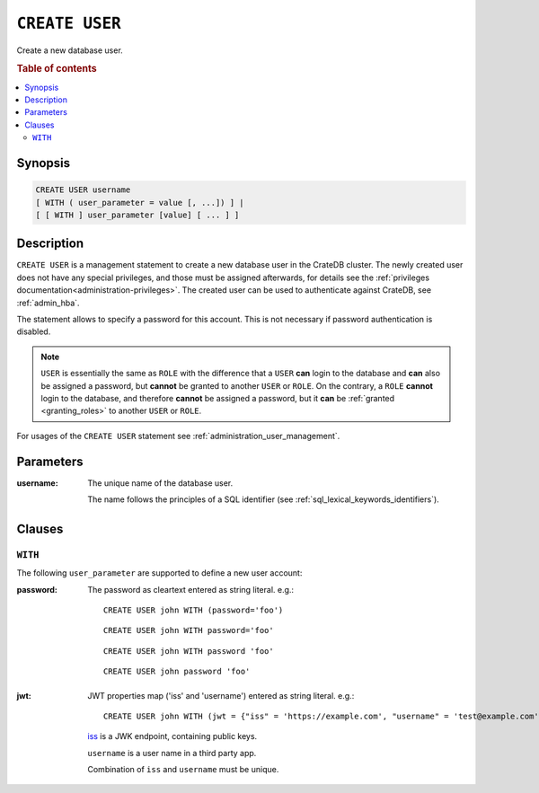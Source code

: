 .. highlight:: psql
.. _ref-create-user:

===============
``CREATE USER``
===============

Create a new database user.

.. rubric:: Table of contents

.. contents::
   :local:

Synopsis
========

.. code-block:: psql

  CREATE USER username
  [ WITH ( user_parameter = value [, ...]) ] |
  [ [ WITH ] user_parameter [value] [ ... ] ]

Description
===========

``CREATE USER`` is a management statement to create a new database user in the
CrateDB cluster. The newly created user does not have any special privileges,
and those must be assigned afterwards, for details see the
:ref:`privileges documentation<administration-privileges>`.
The created user can be used to authenticate against CrateDB, see
:ref:`admin_hba`.

The statement allows to specify a password for this account. This is not
necessary if password authentication is disabled.

.. NOTE::

    ``USER`` is essentially the same as ``ROLE`` with the difference that a
    ``USER`` **can** login to the database and **can** also be assigned a
    password, but **cannot** be granted to another ``USER`` or ``ROLE``. On the
    contrary, a ``ROLE`` **cannot** login to the database, and therefore
    **cannot** be assigned a password, but it **can** be
    :ref:`granted <granting_roles>` to another ``USER`` or ``ROLE``.

For usages of the ``CREATE USER`` statement see
:ref:`administration_user_management`.

Parameters
==========

:username:
  The unique name of the database user.

  The name follows the principles of a SQL identifier (see
  :ref:`sql_lexical_keywords_identifiers`).

Clauses
=======

``WITH``
--------

The following ``user_parameter`` are supported to define a new user account:

:password:
  The password as cleartext entered as string literal. e.g.::

     CREATE USER john WITH (password='foo')

  ::

     CREATE USER john WITH password='foo'

  ::

     CREATE USER john WITH password 'foo'

  ::

     CREATE USER john password 'foo'

.. vale off

:jwt:
  JWT properties map ('iss' and 'username') entered as string literal. e.g.::

     CREATE USER john WITH (jwt = {"iss" = 'https://example.com', "username" = 'test@example.com'})

  `iss`_ is a JWK endpoint, containing public keys.

  ``username`` is a user name in a third party app.

  Combination of ``iss`` and ``username`` must be unique.

.. vale on

.. _iss: https://www.rfc-editor.org/rfc/rfc7519#section-4.1.1
